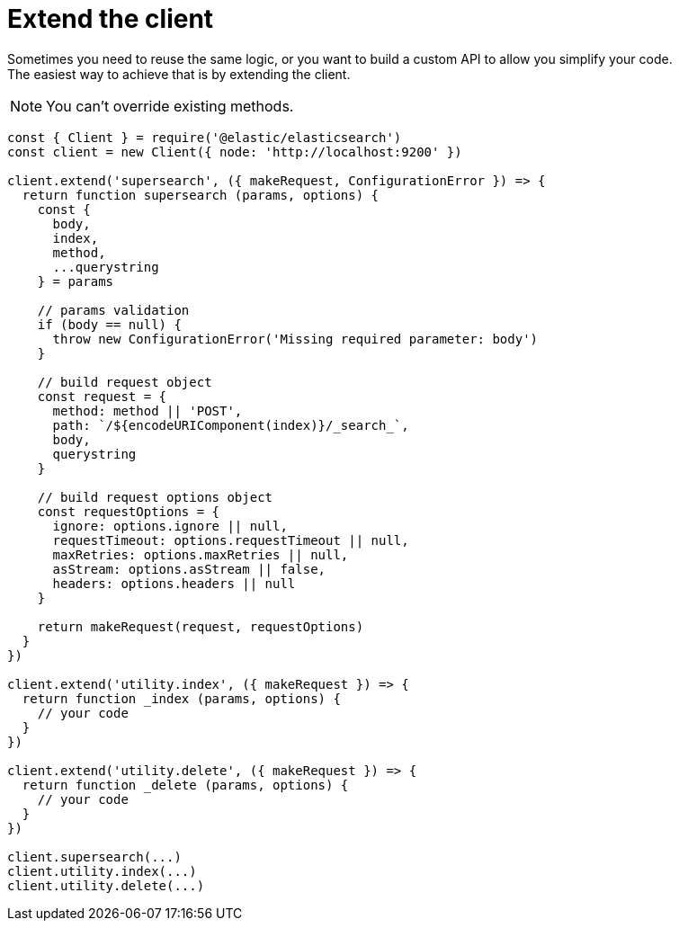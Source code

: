 = Extend the client

Sometimes you need to reuse the same logic, or you want to build a custom API to allow you simplify your code. +
The easiest way to achieve that is by extending the client.

NOTE: You can't override existing methods.

[source,js]
----
const { Client } = require('@elastic/elasticsearch')
const client = new Client({ node: 'http://localhost:9200' })

client.extend('supersearch', ({ makeRequest, ConfigurationError }) => {
  return function supersearch (params, options) {
    const {
      body,
      index,
      method,
      ...querystring
    } = params

    // params validation
    if (body == null) {
      throw new ConfigurationError('Missing required parameter: body')
    }

    // build request object
    const request = {
      method: method || 'POST',
      path: `/${encodeURIComponent(index)}/_search_`,
      body,
      querystring
    }

    // build request options object
    const requestOptions = {
      ignore: options.ignore || null,
      requestTimeout: options.requestTimeout || null,
      maxRetries: options.maxRetries || null,
      asStream: options.asStream || false,
      headers: options.headers || null
    }

    return makeRequest(request, requestOptions)
  }
})

client.extend('utility.index', ({ makeRequest }) => {
  return function _index (params, options) {
    // your code
  }
})

client.extend('utility.delete', ({ makeRequest }) => {
  return function _delete (params, options) {
    // your code
  }
})

client.supersearch(...)
client.utility.index(...)
client.utility.delete(...)
----